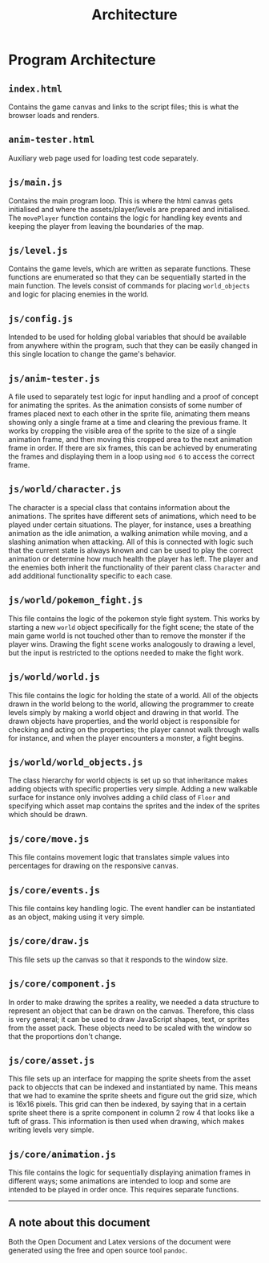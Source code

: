 #+title: Architecture

#+OPTIONS: author:nil
#+OPTIONS: toc:nil
#+OPTIONS: \n:t
#+OPTIONS: num:2
#+LATEX_HEADER: \usepackage{helvet}
#+LATEX_HEADER: \renewcommand{\familydefault}{\sfdefault}


* Program Architecture
** ~index.html~
Contains the game canvas and links to the script files; this is what the browser loads and renders.
** ~anim-tester.html~
Auxiliary web page used for loading test code separately.
** ~js/main.js~
Contains the main program loop. This is where the html canvas gets initialised and where the assets/player/levels are prepared and initialised. The ~movePlayer~ function contains the logic for handling key events and keeping the player from leaving the boundaries of the map.
** ~js/level.js~
Contains the game levels, which are written as separate functions. These functions are enumerated so that they can be sequentially started in the main function. The levels consist of commands for placing ~world_objects~ and logic for placing enemies in the world.
** ~js/config.js~
Intended to be used for holding global variables that should be available from anywhere within the program, such that they can be easily changed in this single location to change the game's behavior.
** ~js/anim-tester.js~
A file used to separately test logic for input handling and a proof of concept for animating the sprites. As the animation consists of some number of frames placed next to each other in the sprite file, animating them means showing only a single frame at a time and clearing the previous frame. It works by cropping the visible area of the sprite to the size of a single animation frame, and then moving this cropped area to the next animation frame in order. If there are six frames, this can be achieved by enumerating the frames and displaying them in a loop using ~mod 6~ to access the correct frame.
** ~js/world/character.js~
The character is a special class that contains information about the animations. The sprites have different sets of animations, which need to be played under certain situations. The player, for instance, uses a breathing animation as the idle animation, a walking animation while moving, and a slashing animation when attacking. All of this is connected with logic such that the current state is always known and can be used to play the correct animation or determine how much health the player has left. The player and the enemies both inherit the functionality of their parent class ~Character~ and add additional functionality specific to each case.
** ~js/world/pokemon_fight.js~
This file contains the logic of the pokemon style fight system. This works by starting a new ~world~ object specifically for the fight scene; the state of the main game world is not touched other than to remove the monster if the player wins. Drawing the fight scene works analogously to drawing a level, but the input is restricted to the options needed to make the fight work.
** ~js/world/world.js~
This file contains the logic for holding the state of a world. All of the objects drawn in the world belong to the world, allowing the programmer to create levels simply by making a world object and drawing in that world. The drawn objects have properties, and the world object is responsible for checking and acting on the properties; the player cannot walk through walls for instance, and when the player encounters a monster, a fight begins.
** ~js/world/world_objects.js~
The class hierarchy for world objects is set up so that inheritance makes adding objects with specific properties very simple. Adding a new walkable surface for instance only involves adding a child class of ~Floor~ and specifying which asset map contains the sprites and the index of the sprites which should be drawn.
** ~js/core/move.js~
This file contains movement logic that translates simple values into percentages for drawing on the responsive canvas.
** ~js/core/events.js~
This file contains key handling logic. The event handler can be instantiated as an object, making using it very simple.
** ~js/core/draw.js~
This file sets up the canvas so that it responds to the window size.
** ~js/core/component.js~
In order to make drawing the sprites a reality, we needed a data structure to represent an object that can be drawn on the canvas. Therefore, this class is very general; it can be used to draw JavaScript shapes, text, or sprites from the asset pack. These objects need to be scaled with the window so that the proportions don't change.
** ~js/core/asset.js~
This file sets up an interface for mapping the sprite sheets from the asset pack to objeccts that can be indexed and instantiated by name. This means that we had to examine the sprite sheets and figure out the grid size, which is 16x16 pixels. This grid can then be indexed, by saying that in a certain sprite sheet there is a sprite component in column 2 row 4 that looks like a tuft of grass. This information is then used when drawing, which makes writing levels very simple.
** ~js/core/animation.js~
This file contains the logic for sequentially displaying animation frames in different ways; some animations are intended to loop and some are intended to be played in order once. This requires separate functions.

-----
** A note about this document
Both the Open Document and Latex versions of the document were generated using the free and open source tool ~pandoc~.
